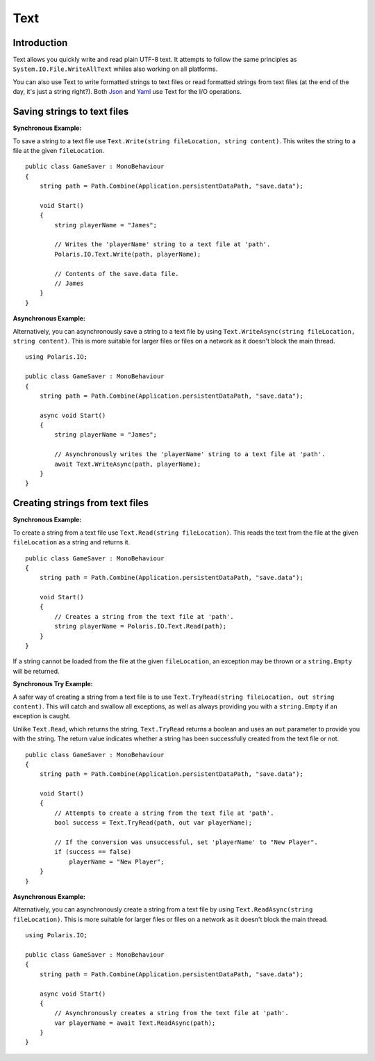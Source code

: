 .. _doc_tutorials_text:

Text
====
Introduction
------------
Text allows you quickly write and read plain UTF-8 text. It attempts to follow the same principles as ``System.IO.File.WriteAllText`` whiles also working on all platforms.

You can also use Text to write formatted strings to text files or read formatted strings from text files (at the end of the day, it's just a string right?). Both `Json <json.rst>`__ and `Yaml <yaml.rst>`__ use Text for the I/O operations.

Saving strings to text files
----------------------------
**Synchronous Example:**

To save a string to a text file use ``Text.Write(string fileLocation, string content)``. This writes the string to a file at the given ``fileLocation``.

::

    public class GameSaver : MonoBehaviour
    {
        string path = Path.Combine(Application.persistentDataPath, "save.data");

        void Start()
        {
            string playerName = "James";

            // Writes the 'playerName' string to a text file at 'path'.
            Polaris.IO.Text.Write(path, playerName);
  
            // Contents of the save.data file.
            // James
        }
    }

**Asynchronous Example:**

Alternatively, you can asynchronously save a string to a text file by using ``Text.WriteAsync(string fileLocation, string content)``. This is more suitable for larger files or files on a network as it doesn't block the main thread.

::

    using Polaris.IO;

    public class GameSaver : MonoBehaviour
    {
        string path = Path.Combine(Application.persistentDataPath, "save.data");

        async void Start()
        {
            string playerName = "James";

            // Asynchronously writes the 'playerName' string to a text file at 'path'.
            await Text.WriteAsync(path, playerName);
        }
    }

Creating strings from text files
--------------------------------
**Synchronous Example:**

To create a string from a text file use ``Text.Read(string fileLocation)``. This reads the text from the file at the given ``fileLocation`` as a string and returns it.

::

    public class GameSaver : MonoBehaviour
    {
        string path = Path.Combine(Application.persistentDataPath, "save.data");

        void Start()
        {
            // Creates a string from the text file at 'path'.
            string playerName = Polaris.IO.Text.Read(path);
        }
    }


If a string cannot be loaded from the file at the given ``fileLocation``, an exception may be thrown or a ``string.Empty`` will be returned.

**Synchronous Try Example:**

A safer way of creating a string from a text file is to use ``Text.TryRead(string fileLocation, out string content)``. This will catch and swallow all exceptions, as well as always providing you with a ``string.Empty`` if an exception is caught. 

Unlike ``Text.Read``, which returns the string, ``Text.TryRead`` returns a boolean and uses an ``out`` parameter to provide you with the string. The return value indicates whether a string has been successfully created from the text file or not.

::

    public class GameSaver : MonoBehaviour
    {
        string path = Path.Combine(Application.persistentDataPath, "save.data");

        void Start()
        {
            // Attempts to create a string from the text file at 'path'.
            bool success = Text.TryRead(path, out var playerName);

            // If the conversion was unsuccessful, set 'playerName' to "New Player".
            if (success == false)
                playerName = "New Player";
        }
    }


**Asynchronous Example:**

Alternatively, you can asynchronously create a string from a text file by using ``Text.ReadAsync(string fileLocation)``. This is more suitable for larger files or files on a network as it doesn't block the main thread.

::

    using Polaris.IO;

    public class GameSaver : MonoBehaviour
    {
        string path = Path.Combine(Application.persistentDataPath, "save.data");

        async void Start()
        {
            // Asynchronously creates a string from the text file at 'path'.
            var playerName = await Text.ReadAsync(path);
        }
    }
